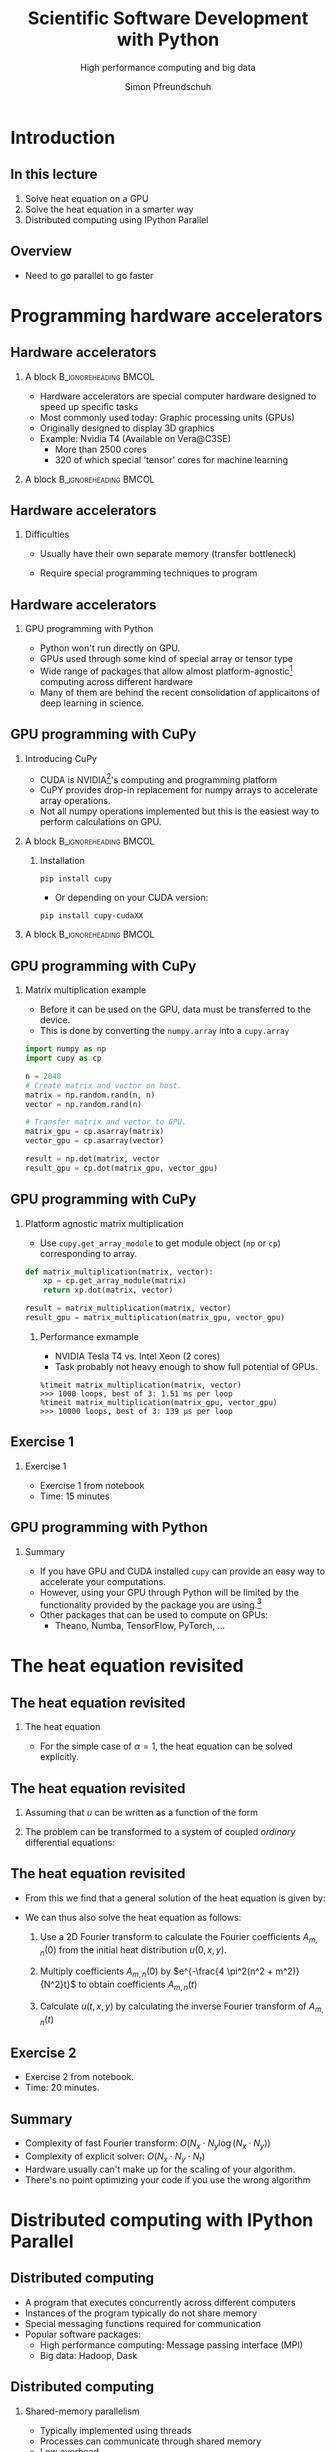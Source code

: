 #+TITLE: Scientific Software Development with Python
#+SUBTITLE: High performance computing and big data
#+LaTeX_CLASS_OPTIONS: [10pt]
#+AUTHOR: Simon Pfreundschuh
#+OPTIONS: H:2 toc:nil
#+LaTeX_HEADER: \institute{Department of Space, Earth and Environment}
#+LaTeX_HEADER: \setbeamerfont{title}{family=\sffamily, series=\bfseries, size=\LARGE}
#+LATEX_HEADER: \usepackage[style=authoryear]{biblatex}
#+LATEX_HEADER: \usepackage{siunitx}
#+LaTeX_HEADER: \usetheme{chalmers}
#+LATEX_HEADER: \usepackage{subcaption}
#+LATEX_HEADER: \usepackage{amssymb}
#+LATEX_HEADER: \usepackage{dirtree}
#+LATEX_HEADER: \usemintedstyle{monokai}
#+LATEX_HEADER: \definecolor{light}{HTML}{CCCCCC}
#+LATEX_HEADER: \definecolor{dark}{HTML}{353535}
#+LATEX_HEADER: \definecolor{green}{HTML}{008800}
#+LATEX_HEADER: \definecolor{source_file}{rgb}{0.82, 0.1, 0.26}
#+LATEX_HEADER: \newmintinline[pyil]{Python}{style=default, bgcolor=light}
#+BEAMER_HEADER: \AtBeginSection[]{\begin{frame}<beamer>\frametitle{Agenda}\tableofcontents[currentsection]\end{frame}}
#+LATEX_HEADER: \newcommand\blfootnote[1]{\begingroup \renewcommand\thefootnote{}\footnote{#1} \addtocounter{footnote}{-1} \endgroup}


* Introduction
** In this lecture
   1. Solve heat equation on a GPU
   2. Solve the heat equation in a smarter way
   3. Distributed computing using IPython Parallel

** Overview
   - Need to go parallel to go faster
  \centering
  \includegraphics[width=0.9\textwidth]{figures/microprocessors}
    \blfootnote{Image source: https://www.karlrupp.net}

* Programming hardware accelerators
** Hardware accelerators
\blfootnote{Image source: nvidia.com}
*** A block                                           :B_ignoreheading:BMCOL:
    :PROPERTIES:
    :BEAMER_col: 0.6
    :END:
   - Hardware accelerators are special computer hardware designed to
     speed up specific tasks
   - Most commonly used today: Graphic processing units (GPUs)
   - Originally designed to display 3D graphics
   - Example: Nvidia T4 (Available on Vera@C3SE)
     - More than 2500 cores
     - 320 of which special 'tensor' cores for machine learning

*** A block                                           :B_ignoreheading:BMCOL:
    :PROPERTIES:
    :BEAMER_col: 0.4
    :END:
\centering
\includegraphics[width=0.6\textwidth]{figures/nvidia.png}

** Hardware accelerators
*** Difficulties
    - Usually have their own separate memory (transfer bottleneck)
    - Require special programming techniques to program

      \vspace{0.5cm}
\centering
\includegraphics[width=0.6\textwidth]{figures/hardware_accelerators}

** Hardware accelerators
*** GPU programming with Python
    - Python won't run directly on GPU.
    - GPUs used through some kind of special array or tensor type
    - Wide range of packages that allow almost platform-agnostic[fn:2]
      computing across different hardware
    - Many of them are behind the recent consolidation of applicaitons
      of deep learning in science.

\vspace{0.4cm}
\includegraphics[width=\textwidth]{figures/packages}      

[fn:2] Platform agnostic: Same code can run on CPU, GPU or whatever hardware is available.
      
** GPU programming with CuPy
*** Introducing CuPy
    - CUDA is NVIDIA[fn:3]'s computing and programming platform
    - CuPY provides drop-in replacement for numpy arrays to accelerate
      array operations.
    - Not all numpy operations implemented but this is 
      the easiest way to perform calculations on GPU.

*** A block                                           :B_ignoreheading:BMCOL:
    :PROPERTIES:
    :BEAMER_col: 0.6
    :END:
**** Installation
      #+attr_ltex: :options fontsize=\scriptsize, bgcolor=light
      #+BEGIN_SRC text
      pip install cupy
      #+END_SRC 
      - Or depending on your CUDA version:
      #+attr_latex: :options fontsize=\scriptsize, bgcolor=light
      #+BEGIN_SRC text
      pip install cupy-cudaXX
      #+END_SRC 

*** A block                                           :B_ignoreheading:BMCOL:
    :PROPERTIES:
    :BEAMER_col: 0.4
    :END:

\centering
\includegraphics[width=0.8\textwidth]{figures/cupy}      

[fn:3] NVIDIA is essentially the Intel of GPUs

** GPU programming with CuPy
*** Matrix multiplication example
    - Before it can be used on the GPU, data must be transferred
      to the device.
    - This is done by converting the =numpy.array= into a =cupy.array=
    
    #+attr_latex: :options fontsize=\scriptsize, bgcolor=dark
    #+BEGIN_SRC Python
    import numpy as np
    import cupy as cp

    n = 2048
    # Create matrix and vector on host.
    matrix = np.random.rand(n, n)
    vector = np.random.rand(n)

    # Transfer matrix and vector to GPU.
    matrix_gpu = cp.asarray(matrix)
    vector_gpu = cp.asarray(vector)
    
    result = np.dot(matrix, vector
    result_gpu = cp.dot(matrix_gpu, vector_gpu)
    #+END_SRC 

** GPU programming with CuPy
*** Platform agnostic matrix multiplication
    - Use =cupy.get_array_module= to get module object (=np= or =cp=)
      corresponding to array.
    
    #+attr_latex: :options fontsize=\scriptsize, bgcolor=dark
    #+BEGIN_SRC Python
    def matrix_multiplication(matrix, vector):
        xp = cp.get_array_module(matrix)
        return xp.dot(matrix, vector)

    result = matrix_multiplication(matrix, vector)
    result_gpu = matrix_multiplication(matrix_gpu, vector_gpu)
    #+END_SRC 

**** Performance exmample
    - NVIDIA Tesla T4 vs. Intel Xeon (2 cores)
    - Task probably not heavy enough to show full potential of GPUs.
     
    #+attr_latex: :options fontsize=\scriptsize, bgcolor=light
    #+BEGIN_SRC text
    %timeit matrix_multiplication(matrix, vector)
    >>> 1000 loops, best of 3: 1.51 ms per loop
    %timeit matrix_multiplication(matrix_gpu, vector_gpu)
    >>> 10000 loops, best of 3: 139 µs per loop
    #+END_SRC 

** Exercise 1
*** Exercise 1
    - Exercise 1 from notebook
    - Time: 15 minutes

** GPU programming with Python

*** Summary
    - If you have GPU and CUDA installed =cupy= can provide
      an easy way to accelerate your computations.
    - However, using your GPU through Python will be limited
      by the functionality provided by the package you are using.[fn:5]
    - Other packages that can be used to compute on GPUs:
      - Theano, Numba, TensorFlow, PyTorch, ...

[fn:5] But it is much simpler to do.

* The heat equation revisited
** The heat equation revisited
 
*** The heat equation
   \begin{align}\label{eq:heat}
   \frac{\partial u}{\partial t} = \alpha \left (
    \frac{\partial^2 u}{\partial^2 x} + \frac{\partial^2 u}{\partial^2 y}
    \right )
    \end{align}

    - For the simple case of $\alpha = 1$, the heat equation can be solved explicitly.


** The heat equation revisited
    1. Assuming that $u$ can be written as a function of the form
     \begin{align}
     u(t, x, y) = T(t) \cdot X(x) \cdot Y(y)
     \end{align}
    2. The problem can be transformed to a system of coupled /ordinary/ differential equations:
     \begin{align}
     \frac{\partial^2 X}{\partial^2 x} = A \cdot X \\
     \frac{\partial^2 Y}{\partial^2 y} = B \cdot Y \\
     \frac{\partial T}{\partial t} = (A + B) \cdot Y
     \end{align}

** The heat equation revisited

   - From this we find that a general solution of the heat equation is given
     by:

     \begin{align}
     u(t, x, y) = \sum_{m, n} A_{m, n} \ e^{i\frac{2 \pi m}{N}x} \ e^{i\frac{2 \pi n}{N}y} \ e^{- \frac{4\pi^2(n^2 + m^2)}{N^2}t}
     \end{align}

   - We can thus also solve the heat equation as follows:
     1. Use a 2D Fourier transform to calculate the Fourier coefficients  $A_{m, n}(0)$ from the initial
        heat distribution $u(0, x, y)$.

     2. Multiply coefficients $A_{m, n}(0)$ by $e^{-\frac{4 \pi^2(n^2 + m^2)}{N^2}t}$ to
        obtain coefficients $A_{m, n}(t)$
     3. Calculate $u(t, x, y)$ by calculating the inverse Fourier transform of $A_{m, n}(t)$
        
** Exercise 2
   - Exercise 2 from notebook.
   - Time: 20 minutes.

** Summary
   - Complexity of fast Fourier transform: $O(N_x \cdot N_y \log(N_x \cdot N_y))$
   - Complexity of explicit solver: $O(N_x \cdot N_y \cdot N_t)$
   - Hardware usually can't make up for the scaling of your
     algorithm.
   - There's no point optimizing your code if you use
     the wrong algorithm

\vspace{1.0cm}
\begin{alertblock}{Remember}
\begin{itemize}
 \item Optimization should start at the outermost conceptual level.
 \item Think before you optimize your code.
 \item \textit{Premature optimization is the root of all evil.}
\end{itemize}
\end{alertblock}


* Distributed computing with IPython Parallel

** Distributed computing
   - A program that executes concurrently across different computers
   - Instances of the program typically do not share memory
   - Special messaging functions required for communication
   - Popular software packages:
     - High performance computing: Message passing interface (MPI)
     - Big data: Hadoop, Dask

\vspace{0.5cm}
\centering
\includegraphics[width=\textwidth]{figures/distributed_computing}

** Distributed computing
*** Shared-memory parallelism
   - Typically implemented using threads
   - Processes can communicate through shared memory
   - Low overhead
   - Limited to one computer

*** Distributed parallelism
   - Typically implemented using processes
   - Larger overhead than threads
   - Can usually run on multiple computers

\begin{alertblock}{Note}
  It is not uncommon to see shared-memory parallelism combined, i.e. to have a programm
  running multiple threads in multiple processes distributed across a compute cluster.
\end{alertblock}

** IPython Parallel
*** IPython Parallel (=ipyparallel=) 
    - Distributed-computing package for IPython
    - Engines can run /locally/ or on different computers
      (through e.g. SSH or MPI)
    - Can be used interactively


\vspace{1cm}
\centering
\includegraphics[width=\textwidth]{figures/ipyparallel}

** IPython Parallel
*** Engines
    - A Python process to which you can send code for execution
*** Controller
    - Local process to which engines connect
    - Interface through which communication with engines
      takes place
*** =Client= and =View=
    - Python objects to connect to controller
      and interact with engines.

\vspace{1cm}
\centering
\includegraphics[width=0.7\textwidth]{figures/ipyparallel}

** IPython Parallel
*** Installation
    #+attr_latex: :options fontsize=\scriptsize, bgcolor=light
    #+BEGIN_SRC bash
    pip install ipyparallel
    #+END_SRC

*** Starting controller and engines
    #+attr_latex: :options fontsize=\scriptsize, bgcolor=light
    #+BEGIN_SRC bash
    ipcluster start -n 4 # Will start controller and 4 engines locally
    #+END_SRC

*** Connecting to the controller
    #+attr_latex: :options fontsize=\scriptsize, bgcolor=dark
    #+BEGIN_SRC Python
    from ipyparallel import Client
    client = Client()
    print(client.ids) # Prints: [0, 1, 2, 3]
    view = client.direct_view()
    #+END_SRC

** IPython Parallel
*** Distributed hello world
    - A view can be used to execute code on the engines.
    - =apply= executes a method on all engines.
    - However, since these engines run in different processes
      no output is produced in the client application.
    #+attr_latex: :options fontsize=\scriptsize, bgcolor=dark
    #+BEGIN_SRC Python
    def say_hi():
        import os
        print(f"Hi from process {os.getpid()}")

    results = view.apply(say_hi) # Prints nothing.
    #+END_SRC

** IPython Parallel
*** Distributed hello world
    - However, the returned =AsyncResult= object let's us access
      the output from each process:
    #+attr_latex: :options fontsize=\scriptsize, bgcolor=dark
    #+BEGIN_SRC Python
    results.display_outputs()
    #+END_SRC

*** Output
    #+attr_latex: :options fontsize=\scriptsize, bgcolor=light
    #+BEGIN_SRC text
    [stdout:0] Hi from process 10557
    [stdout:1] Hi from process 10569
    [stdout:2] Hi from process 10570
    [stdout:3] Hi from process 10573
    #+END_SRC

** Exercise 3
   - Complete exercise 3 from notebook
   - Time: 10 minutes

** IPython Parallel
*** Blocking and non-blocking execution
    - =apply= executes the given function /asynchonously/, i.e. it returns immediately
      and returns an =AsyncResult= as place holder
    - =apply_sync= is a blocking version of =apply= and returns results immediately

    #+attr_latex: :options fontsize=\scriptsize, bgcolor=dark
    #+BEGIN_SRC Python
    def get_integer():
        return int()

    result = view.apply_sync(get_integer)
    print(result) # Prints: [0, 0, 0, 0]
    #+END_SRC

    - Most other methods accept a =block= keyword arguments which defines
      their behavior.
    - I will use =blocking= behavior in the following example because it makes
      effects directly visible.
    - In general, however, asynchronous behavior is more powerful because it allows
      monitoring the processing state.

** IPython Parallel
*** Complications
    - The client program and the engines don't share state:

    #+attr_latex: :options fontsize=\scriptsize, bgcolor=dark
    #+BEGIN_SRC Python
    import os

    def say_hi():
        print(f"Hi from process {os.getpid()}")

    results = view.apply_async(say_hi)
    #+END_SRC

    #+attr_latex: :options fontsize=\tiny, bgcolor=light
    #+BEGIN_SRC text
    [0:apply]: 
    ---------------------------------------------------------------------------
    NameError                                 Traceback (most recent call last)<string> in <module>
    <ipython-input-49-727b728ca0b2> in say_hi()
    NameError: name 'os' is not defined

    [1:apply]: 
    ---------------------------------------------------------------------------
    NameError                                 Traceback (most recent call last)<string> in <module>
    <ipython-input-49-727b728ca0b2> in say_hi()
    NameError: name 'os' is not defined

    [2:apply]: 
    ---------------------------------------------------------------------------
    NameError                                 Traceback (most recent call last)<string> in <module>
    <ipython-input-49-727b728ca0b2> in say_hi()
    NameError: name 'os' is not defined
    
    ...
    #+END_SRC

** IPython Parallel
*** A block                                           :B_ignoreheading:BMCOL:
    :PROPERTIES:
    :BEAMER_col: 0.5
    :END:
**** Normal code
     \vspace{1cm}
     \includegraphics[width=\textwidth]{figures/hotline_bling_normal}

*** A block                                           :B_ignoreheading:BMCOL:
    :PROPERTIES:
    :BEAMER_col: 0.5
    :END:
**** =ipyparallel=
     \vspace{1cm}
     \includegraphics[width=\textwidth]{figures/hotline_bling_ipyparallel}


** Handling imports on engines
1. =sync_imports=:
    - Works only with =DirectView= objects[fn:4]
    - Can't assign aliases for imports
    #+attr_latex: :options fontsize=\footnotesize, bgcolor=dark
    #+BEGIN_SRC Python
    with view.sync_imports():
        import numpy
    #+END_SRC

2. =execute=:
    - Executes code on engines.
    #+attr_latex: :options fontsize=\scriptsize, bgcolor=dark
    #+BEGIN_SRC Python
    view.execute('import numpy as np')
    #+END_SRC

3. =require= decorator

    #+attr_latex: :options fontsize=\scriptsize, bgcolor=dark
    #+BEGIN_SRC Python
    @ipp.require('os') # Or ipp.require(os) is os is already imported
    def say_hi():
        print(f"Hi from process {os.getpid()}")
    #+END_SRC

[fn:4] We'll see more details later.
    

** Transferring data to the engines

1. =push= and =pull=
   #+attr_latex: :options fontsize=\footnotesize, bgcolor=dark
   #+BEGIN_SRC Python
   view.push({a: 1, b: 2})
   a = view.pull('a', block=True)
   print(a) # Prints: [1, 1, 1, 1]
   #+END_SRC

2. Dictionary interface
   #+attr_latex: :options fontsize=\footnotesize, bgcolor=dark
   #+BEGIN_SRC Python
   view['a'] = 2
   a = view['a']
   print(a) # Prints: [2, 2, 2, 2]
   #+END_SRC
3. =scatter= and gather:
   - /Distributes/ data across engines:
   #+attr_latex: :options fontsize=\scriptsize, bgcolor=dark
   #+BEGIN_SRC Python
   view.scatter('a', [1] * 16)
   sums = view.apply(lambda : sum(a))
   print(sums) # Prints: [4, 4, 4, 4]
   a = view.gather('a', block=True)
   print(a) # Prints: [1, ..., 1]
   #+END_SRC

** Executing code on engines
  1. =execute=:
    - Executes code give as string
    #+attr_latex: :options fontsize=\scriptsize, bgcolor=dark
    #+BEGIN_SRC Python
    view.execute('import numpy as np')
    #+END_SRC

  2. =apply=, =apply_async= and =apply_sync=:
    - Executes function on engines
    #+attr_latex: :options fontsize=\scriptsize, bgcolor=dark
    #+BEGIN_SRC Python
    def my_function(a, b):
        return a + b
    result = view.apply_sync(my_function, 1, 2)
    print(result) # Prints: [3, 3, 3, 3]
    #+END_SRC

  3. =map=:
    - Maps function to range of arguments across engines:
    #+attr_latex: :options fontsize=\scriptsize, bgcolor=dark
    #+BEGIN_SRC Python
    @ipp.require('os')
    def get_pid(dummy_argument):
        return os.getpid()
    result = view.map(get_pid, range(4), block=True)
    print(result) # Prints: [10557, 10569, 10570, 10573]
    #+END_SRC

** Different views
*** Direct view
    - Provides /direct/ access to engines
    - Created from =Client= object using either =direct_view= method
      or list indexing:
      #+attr_latex: :options fontsize=\scriptsize, bgcolor=dark
      #+BEGIN_SRC Python
      view = client[::2]
      result = view.map(get_pid, range(4), block=True)
      print(result) # Prints: [10557, 10557, 10570, 10570]
      #+END_SRC

*** Load balanced view
    - Tasks are distributed dynamically in order to balance load
    - Can't target specific engines
      
** Exercise 4
   - Exercise 4 in notebook
   - Time: 5 minutes
** Magic commands
*** =%px=
    - Executes line of code on engines
      
      #+attr_latex: :options fontsize=\scriptsize, bgcolor=dark
      #+BEGIN_SRC Python
      %px import numpy as np
      %px a = np.random.rand(1)
      print(view.scatter('a')) # Prints: [0.05926484 0.23279085 0.74808488 0.80716102]
      #+END_SRC


*** =%%px=
    - This is cell magic, i.e. work only in notebooks
    - Executes all cell content on engines
    - =%%px --block= will display last result from each engine

*** =%autopx=
    - Will execute all subsequent commands on engines until
      next occurrence of =autopx=
      
** Exercise 5
   - Exercise 4 in notebook
   - Time: 15 minutes
